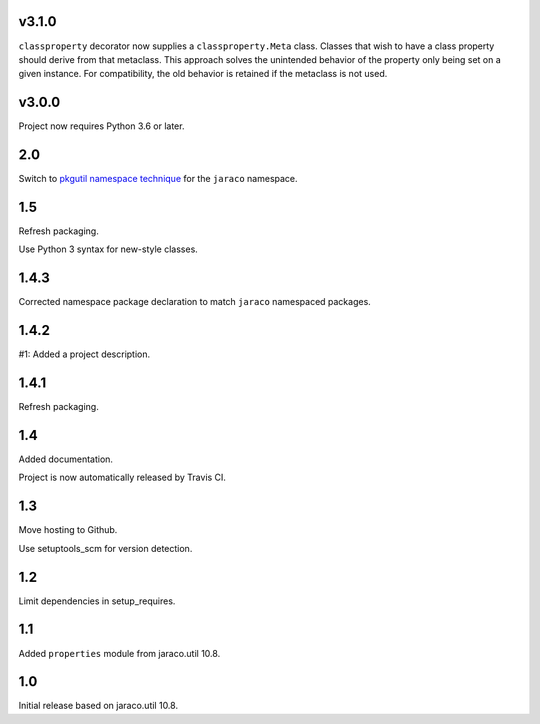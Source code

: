 v3.1.0
======

``classproperty`` decorator now supplies a
``classproperty.Meta`` class. Classes that wish to have
a class property should derive from that metaclass. This
approach solves the unintended behavior of the property
only being set on a given instance. For compatibility, the
old behavior is retained if the metaclass is not used.

v3.0.0
======

Project now requires Python 3.6 or later.

2.0
===

Switch to `pkgutil namespace technique
<https://packaging.python.org/guides/packaging-namespace-packages/#pkgutil-style-namespace-packages>`_
for the ``jaraco`` namespace.

1.5
===

Refresh packaging.

Use Python 3 syntax for new-style classes.

1.4.3
=====

Corrected namespace package declaration to match
``jaraco`` namespaced packages.

1.4.2
=====

#1: Added a project description.

1.4.1
=====

Refresh packaging.

1.4
===

Added documentation.

Project is now automatically released by Travis CI.

1.3
===

Move hosting to Github.

Use setuptools_scm for version detection.

1.2
===

Limit dependencies in setup_requires.

1.1
===

Added ``properties`` module from jaraco.util 10.8.

1.0
===

Initial release based on jaraco.util 10.8.
